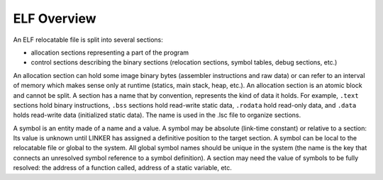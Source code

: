 ELF Overview
============

An ELF relocatable file is split into several sections:

-  allocation sections representing a part of the program

-  control sections describing the binary sections (relocation sections,
   symbol tables, debug sections, etc.)

An allocation section can hold some image binary bytes (assembler
instructions and raw data) or can refer to an interval of memory which
makes sense only at runtime (statics, main stack, heap, etc.). An
allocation section is an atomic block and cannot be split. A section has
a name that by convention, represents the kind of data it holds. For
example, ``.text`` sections hold binary instructions, ``.bss`` sections
hold read-write static data, ``.rodata`` hold read-only data, and
``.data`` holds read-write data (initialized static data). The name is
used in the .lsc file to organize sections.

A symbol is an entity made of a name and a value. A symbol may be
absolute (link-time constant) or relative to a section: Its value is
unknown until LINKER has assigned a definitive position to the target
section. A symbol can be local to the relocatable file or global to the
system. All global symbol names should be unique in the system (the name
is the key that connects an unresolved symbol reference to a symbol
definition). A section may need the value of symbols to be fully
resolved: the address of a function called, address of a static
variable, etc.
